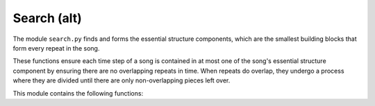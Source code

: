 Search (alt)
============

The module ``search.py`` finds and forms the essential structure components, 
which are the smallest building blocks that form every repeat in the song. 

These functions ensure each time step of a song is contained in at most one 
of the song's essential structure component by ensuring there are no 
overlapping repeats in time. When repeats do overlap, they undergo a process 
where they are divided until there are only non-overlapping pieces left over. 

This module contains the following functions:

.. function:: find_complete_list(pair_list, song_length)

    Finds all smaller diagonals (and the associated pairs of repeats) that are
    contained pair_list, which is composed of larger diagonals found in 
    find_initial_repeats.
        
    :parameters:

        pair_list : np.ndarray
            List of pairs of repeats found in earlier step
            (bandwidths MUST be in ascending order). If you have
            run find_initial_repeats before this script,
            then pair_list will be ordered correctly. 
            
        song_length : int
            Song length, which is the number of audio shingles.
   
    :returns:  

        lst_out : np.ndarray 
            List of pairs of repeats with smaller repeats added.

.. function:: find_all_repeats(thresh_mat, bw_vec)

    Finds all the diagonals present in thresh_mat. This function is nearly 
    identical to find_initial_repeats, with two crucial differences. 
    First, we do not remove diagonals after we find them. Second, 
    there is no smallest bandwidth size as we are looking for all diagonals.
        
    :parameters:

        thresh_mat : np.ndarray
            Thresholded matrix that we extract diagonals from.
        
        bw_vec : np.ndarray
            Vector of lengths of diagonals to be found.
            Should be 1,2,3,..., n where n = number of timesteps. 
        
    :returns:

        all_lst : np.array
            Pairs of repeats that correspond to diagonals in thresh_mat.

.. function:: find_complete_list_anno_only(pair_list, song_length)

    Finds annotations for all pairs of repeats found in find_all_repeats. 
    This list contains all the pairs of repeated structures with their 
    start/end indices and lengths.
    
    :parameters:

        pair_list : np.ndarray
            List of pairs of repeats.
            WARNING: Bandwidths must be in ascending order.
            
        song_length : int
            Number of audio shingles in song.
        
    :returns:

        out_lst : np.ndarray
            List of pairs of repeats with smaller repeats added and with
            annotation markers.